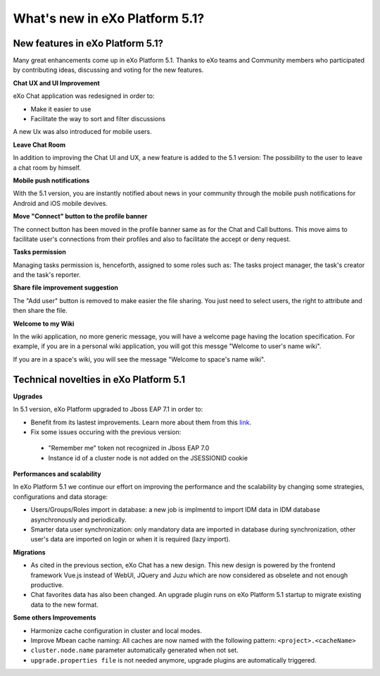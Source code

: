 .. _whatsnew:

#################################
What's new in eXo Platform 5.1?
#################################


.. _FunctionalNovelties:

==================================
New features in eXo Platform 5.1?
==================================

Many great enhancements come up in eXo Platform 5.1. Thanks to eXo teams 
and Community members who participated by contributing ideas, discussing 
and voting for the new features.

**Chat UX and UI Improvement**

eXo Chat application was redesigned in order to:

- Make it easier to use 

- Facilitate the way to sort and filter discussions

A new Ux was also introduced for mobile users.

|image0|

**Leave Chat Room**


In addition to improving the Chat UI and UX, a new feature is added to
the 5.1 version: The possibility to the user to leave a chat room by 
himself.

|image1|

|image2|

**Mobile push notifications**

With the 5.1 version, you are instantly notified about news in your 
community through the mobile push notifications for Android and iOS 
mobile devives.

|image3|

|image4|

**Move "Connect" button to the profile banner**

The connect button has been moved in the profile banner same as for the 
Chat and Call buttons.
This move aims to facilitate user's connections from their profiles and 
also to facilitate the accept or deny request.

|image5|

|image6|

**Tasks permission**

Managing tasks permission is, henceforth, assigned to some roles such as:
The tasks project manager, the task's creator and the task's reporter.

**Share file improvement suggestion**

The "Add user" button is removed to make easier the file sharing. You 
just need to select users, the right to attribute and then share the 
file.

|image7|

**Welcome to my Wiki**

In the wiki application, no more generic message, you will have a 
welcome page having the location specification. For example, if you are 
in a personal wiki application, you will got this messge "Welcome to 
user's name wiki".

|image8|
 
If you are in a space's wiki, you will see the message "Welcome to 
space's name wiki".

|image9|


.. _TechnicalNovelties:

========================================
Technical novelties in eXo Platform 5.1
========================================

**Upgrades**

In 5.1 version, eXo Platform upgraded to Jboss EAP 7.1 in order to:

-  Benefit from its lastest improvements. Learn more about them from this 
   `link <https://www.redhat.com/en/blog/red-hat-releases-jboss-eap-71>`__.

-  Fix some issues occuring with the previous version:

  -  "Remember me" token not recognized in Jboss EAP 7.0
  
  -  Instance id of a cluster node is not added on the JSESSIONID cookie

**Performances and scalability**

In eXo Platform 5.1 we continue our effort on improving the performance and the scalability
by changing some strategies, configurations and data storage:

-  Users/Groups/Roles import in database: a new job is implmentd to import IDM data 
   in IDM database asynchronously and periodically.
  
-  Smarter data user synchronization: only mandatory data are imported in database during synchronization, 
   other user's data are imported on login or when it is required (lazy import).
  
**Migrations**

-  As cited in the previous section, eXo Chat has a new design. 
   This new design is powered by the frontend framework Vue.js instead of WebUI, JQuery and Juzu 
   which are now considered as obselete and not enough productive.

-  Chat favorites data has also been changed. An upgrade plugin runs on eXo Platform 5.1 startup 
   to migrate existing data to the new format.

**Some others Improvements**

-  Harmonize cache configuration in cluster and local modes.

-  Improve Mbean cache naming: All caches are now named with the following pattern: ``<project>.<cacheName>``

-  ``cluster.node.name`` parameter automatically generated when not set.

-  ``upgrade.properties file`` is not needed anymore, upgrade plugins are automatically triggered.



.. |image0| image:: images/Chat-UI-UX.png
.. |image1| image:: images/Leave-room.png
.. |image2| image:: images/Leave-room-2.png
.. |image3| image:: images/mobile-push1.png
.. |image4| image:: images/mobile-push2.png
.. |image5| image:: images/Connect-button1.png
.. |image6| image:: images/Connect-button2.png
.. |image7| image:: images/Share-file.png
.. |image8| image:: images/usersWiki.png
.. |image9| image:: images/spaceWiki.png
